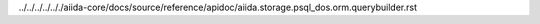 ../../../../.././aiida-core/docs/source/reference/apidoc/aiida.storage.psql_dos.orm.querybuilder.rst